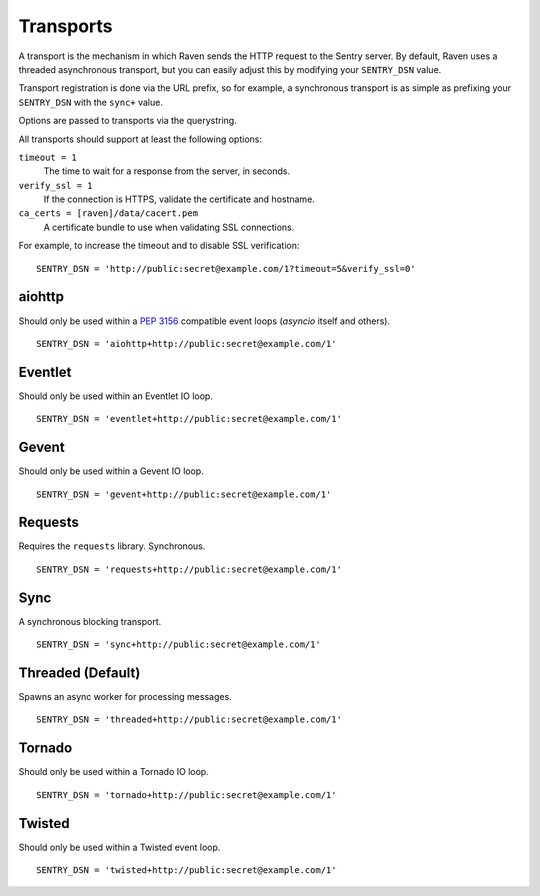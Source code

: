 Transports
==========

A transport is the mechanism in which Raven sends the HTTP request to the Sentry server. By default, Raven uses a threaded asynchronous transport, but you can easily adjust this by modifying your ``SENTRY_DSN`` value.

Transport registration is done via the URL prefix, so for example, a synchronous transport is as simple as prefixing your ``SENTRY_DSN`` with the ``sync+`` value.

Options are passed to transports via the querystring.

All transports should support at least the following options:

``timeout = 1``
  The time to wait for a response from the server, in seconds.

``verify_ssl = 1``
  If the connection is HTTPS, validate the certificate and hostname.

``ca_certs = [raven]/data/cacert.pem``
  A certificate bundle to use when validating SSL connections.

For example, to increase the timeout and to disable SSL verification:

::

	SENTRY_DSN = 'http://public:secret@example.com/1?timeout=5&verify_ssl=0'


aiohttp
-------

Should only be used within a :pep:`3156` compatible event loops
(*asyncio* itself and others).

::

    SENTRY_DSN = 'aiohttp+http://public:secret@example.com/1'

Eventlet
--------

Should only be used within an Eventlet IO loop.

::

    SENTRY_DSN = 'eventlet+http://public:secret@example.com/1'


Gevent
------

Should only be used within a Gevent IO loop.

::

    SENTRY_DSN = 'gevent+http://public:secret@example.com/1'


Requests
--------

Requires the ``requests`` library. Synchronous.

::

    SENTRY_DSN = 'requests+http://public:secret@example.com/1'


Sync
----

A synchronous blocking transport.

::

    SENTRY_DSN = 'sync+http://public:secret@example.com/1'


Threaded (Default)
------------------

Spawns an async worker for processing messages.

::

    SENTRY_DSN = 'threaded+http://public:secret@example.com/1'


Tornado
-------

Should only be used within a Tornado IO loop.

::

    SENTRY_DSN = 'tornado+http://public:secret@example.com/1'


Twisted
-------

Should only be used within a Twisted event loop.

::

    SENTRY_DSN = 'twisted+http://public:secret@example.com/1'

